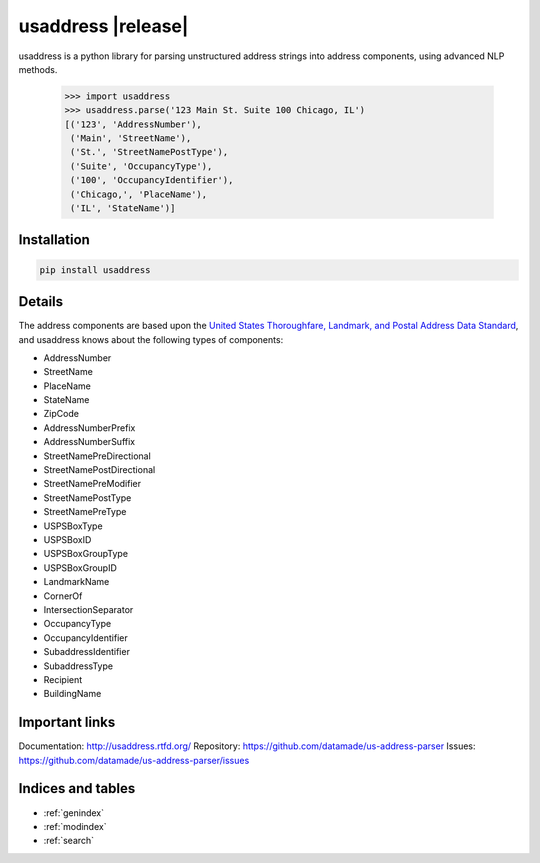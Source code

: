 .. usaddress documentation master file, created by
   sphinx-quickstart on Thu Oct  2 15:12:14 2014.
   You can adapt this file completely to your liking, but it should at least
   contain the root `toctree` directive.

================
usaddress |release|
================

usaddress is a python library for parsing unstructured address strings into address components, using advanced NLP methods.


   .. code:: python

      >>> import usaddress
      >>> usaddress.parse('123 Main St. Suite 100 Chicago, IL')
      [('123', 'AddressNumber'), 
       ('Main', 'StreetName'), 
       ('St.', 'StreetNamePostType'), 
       ('Suite', 'OccupancyType'), 
       ('100', 'OccupancyIdentifier'), 
       ('Chicago,', 'PlaceName'), 
       ('IL', 'StateName')]

Installation
============

.. code-block:: bash

   pip install usaddress

Details
=======

The address components are based upon the `United States Thoroughfare, Landmark, and Postal Address Data Standard <http://www.urisa.org/advocacy/united-states-thoroughfare-landmark-and-postal-address-data-standard/>`__, and usaddress knows about the following types of components: 

* AddressNumber
* StreetName
* PlaceName
* StateName
* ZipCode
* AddressNumberPrefix
* AddressNumberSuffix
* StreetNamePreDirectional
* StreetNamePostDirectional
* StreetNamePreModifier
* StreetNamePostType
* StreetNamePreType
* USPSBoxType
* USPSBoxID
* USPSBoxGroupType
* USPSBoxGroupID
* LandmarkName
* CornerOf
* IntersectionSeparator
* OccupancyType
* OccupancyIdentifier
* SubaddressIdentifier
* SubaddressType
* Recipient
* BuildingName


Important links
===============

Documentation: http://usaddress.rtfd.org/
Repository: https://github.com/datamade/us-address-parser
Issues: https://github.com/datamade/us-address-parser/issues


Indices and tables
==================

* :ref:`genindex`
* :ref:`modindex`
* :ref:`search`

